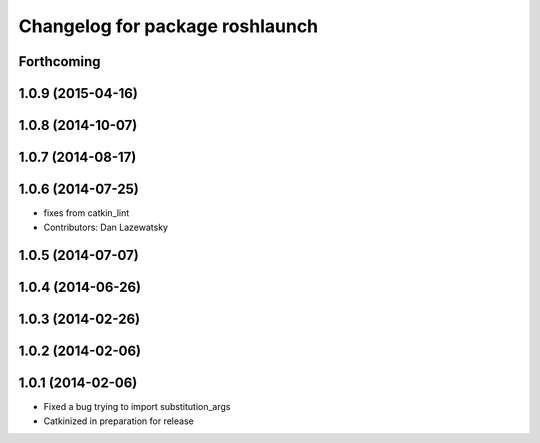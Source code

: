 ^^^^^^^^^^^^^^^^^^^^^^^^^^^^^^^^
Changelog for package roshlaunch
^^^^^^^^^^^^^^^^^^^^^^^^^^^^^^^^

Forthcoming
-----------

1.0.9 (2015-04-16)
------------------

1.0.8 (2014-10-07)
------------------

1.0.7 (2014-08-17)
------------------

1.0.6 (2014-07-25)
------------------
* fixes from catkin_lint
* Contributors: Dan Lazewatsky

1.0.5 (2014-07-07)
------------------

1.0.4 (2014-06-26)
------------------

1.0.3 (2014-02-26)
------------------

1.0.2 (2014-02-06)
------------------

1.0.1 (2014-02-06)
------------------
* Fixed a bug trying to import substitution_args
* Catkinized in preparation for release